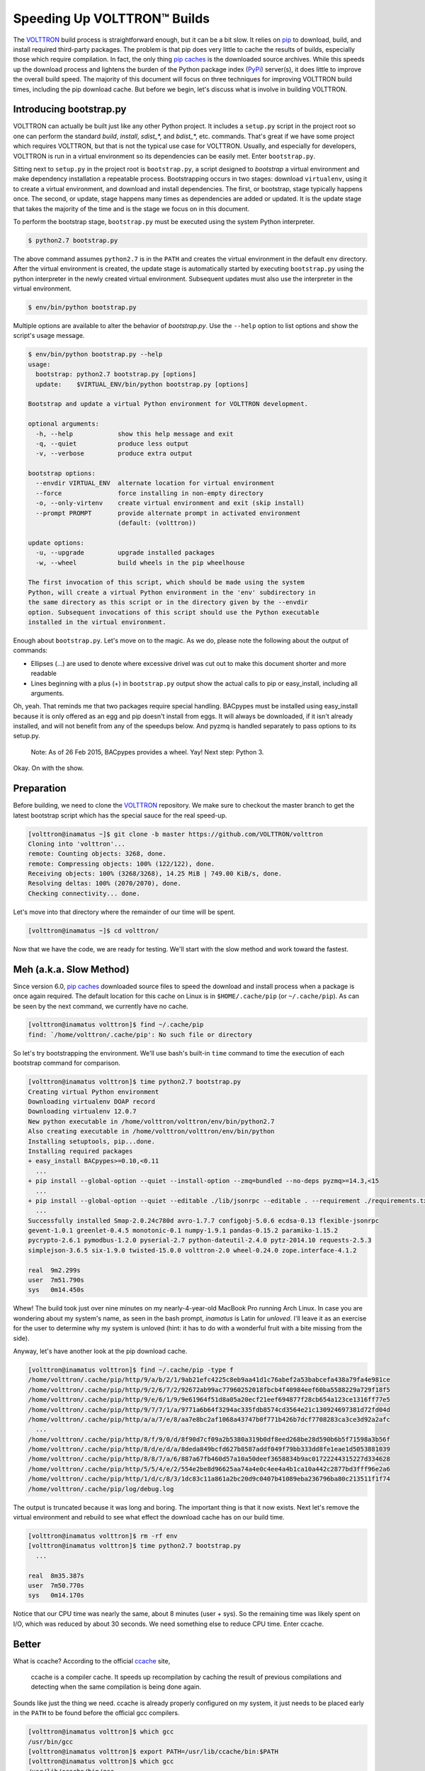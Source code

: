 .. _Speeding-Builds:

Speeding Up VOLTTRON™ Builds
============================

The VOLTTRON_ build process is straightforward enough, but it can be a bit slow. It relies on pip_ to download, build, and install required third-party packages. The problem is that pip does very little to cache the results of builds, especially those which require compilation. In fact, the only thing `pip caches`_ is the downloaded source archives. While this speeds up the download process and lightens the burden of the Python package index (PyPi_) server(s), it does little to improve the overall build speed. The majority of this document will focus on three techniques for improving VOLTTRON build times, including the pip download cache. But before we begin, let's discuss what is involve in building VOLTTRON.

.. _VOLTTRON: https://github.com/VOLTTRON/volttron
.. _pip: https://pip.pypa.io/en/latest/index.html
.. _pip caches: https://pip.pypa.io/en/latest/reference/pip_install.html#caching
.. _Pypi: https://pypi.python.org


Introducing bootstrap.py
------------------------

VOLTTRON can actually be built just like any other Python project. It includes a ``setup.py`` script in the project root so one can perform the standard *build*, *install*, *sdist_*\*, and *bdist_*\*, etc. commands. That's great if we have some project which requires VOLTTRON, but that is not the typical use case for VOLTTRON. Usually, and especially for developers, VOLTTRON is run in a virtual environment so its dependencies can be easily met. Enter ``bootstrap.py``.

Sitting next to ``setup.py`` in the project root is ``bootstrap.py``, a script designed to *bootstrap* a virtual environment and make dependency installation a repeatable process. Bootstrapping occurs in two stages: download ``virtualenv``, using it to create a virtual environment, and download and install dependencies. The first, or bootstrap, stage typically happens once. The second, or update, stage happens many times as dependencies are added or updated. It is the update stage that takes the majority of the time and is the stage we focus on in this document.

To perform the bootstrap stage, ``bootstrap.py`` must be executed using the system Python interpreter.

.. code::

  $ python2.7 bootstrap.py

The above command assumes ``python2.7`` is in the ``PATH`` and creates the virtual environment in the default ``env`` directory. After the virtual environment is created, the update stage is automatically started by executing ``bootstrap.py`` using the python interpreter in the newly created virtual environment. Subsequent updates must also use the interpreter in the virtual environment.

.. code::

  $ env/bin/python bootstrap.py

Multiple options are available to alter the behavior of *bootstrap.py*. Use the ``--help`` option to list options and show the script's usage message.

.. code::

  $ env/bin/python bootstrap.py --help
  usage: 
    bootstrap: python2.7 bootstrap.py [options]
    update:    $VIRTUAL_ENV/bin/python bootstrap.py [options]

  Bootstrap and update a virtual Python environment for VOLTTRON development.

  optional arguments:
    -h, --help            show this help message and exit
    -q, --quiet           produce less output
    -v, --verbose         produce extra output

  bootstrap options:
    --envdir VIRTUAL_ENV  alternate location for virtual environment
    --force               force installing in non-empty directory
    -o, --only-virtenv    create virtual environment and exit (skip install)
    --prompt PROMPT       provide alternate prompt in activated environment
                          (default: (volttron))

  update options:
    -u, --upgrade         upgrade installed packages
    -w, --wheel           build wheels in the pip wheelhouse

  The first invocation of this script, which should be made using the system
  Python, will create a virtual Python environment in the 'env' subdirectory in
  the same directory as this script or in the directory given by the --envdir
  option. Subsequent invocations of this script should use the Python executable
  installed in the virtual environment.
  
Enough about ``bootstrap.py``. Let's move on to the magic. As we do, please note the following about the output of commands:

* Ellipses (...) are used to denote where excessive drivel was cut out to make this document shorter and more readable
* Lines beginning with a plus (+) in ``bootstrap.py`` output show the actual calls to pip or easy_install, including all arguments.

Oh, yeah. That reminds me that two packages require special handling. BACpypes must be installed using easy_install because it is only offered as an egg and pip doesn't install from eggs. It will always be downloaded, if it isn't already installed, and will not benefit from any of the speedups below. And pyzmq is handled separately to pass options to its setup.py.

  Note: As of 26 Feb 2015, BACpypes provides a wheel. Yay! Next step: Python 3.

Okay. On with the show.


Preparation
-----------

Before building, we need to clone the VOLTTRON_ repository. We make sure to checkout the master branch to get the latest bootstrap script which has the special sauce for the real speed-up.

.. code::

  [volttron@inamatus ~]$ git clone -b master https://github.com/VOLTTRON/volttron
  Cloning into 'volttron'...
  remote: Counting objects: 3268, done.
  remote: Compressing objects: 100% (122/122), done.
  Receiving objects: 100% (3268/3268), 14.25 MiB | 749.00 KiB/s, done.
  Resolving deltas: 100% (2070/2070), done.
  Checking connectivity... done.

Let's move into that directory where the remainder of our time will be spent.

.. code::

  [volttron@inamatus ~]$ cd volttron/

Now that we have the code, we are ready for testing. We'll start with the slow method and work toward the fastest.


Meh (a.k.a. Slow Method)
------------------------

Since version 6.0, `pip caches`_ downloaded source files to speed the download and install process when a package is once again required. The default location for this cache on Linux is in ``$HOME/.cache/pip`` (or ``~/.cache/pip``). As can be seen by the next command, we currently have no cache.

.. code::

  [volttron@inamatus volttron]$ find ~/.cache/pip
  find: `/home/volttron/.cache/pip': No such file or directory

So let's try bootstrapping the environment. We'll use bash's built-in ``time`` command to time the execution of each bootstrap command for comparison.

.. code::

  [volttron@inamatus volttron]$ time python2.7 bootstrap.py
  Creating virtual Python environment
  Downloading virtualenv DOAP record
  Downloading virtualenv 12.0.7
  New python executable in /home/volttron/volttron/env/bin/python2.7
  Also creating executable in /home/volttron/volttron/env/bin/python
  Installing setuptools, pip...done.
  Installing required packages
  + easy_install BACpypes>=0.10,<0.11
    ...
  + pip install --global-option --quiet --install-option --zmq=bundled --no-deps pyzmq>=14.3,<15
    ...
  + pip install --global-option --quiet --editable ./lib/jsonrpc --editable . --requirement ./requirements.txt
    ...
  Successfully installed Smap-2.0.24c780d avro-1.7.7 configobj-5.0.6 ecdsa-0.13 flexible-jsonrpc
  gevent-1.0.1 greenlet-0.4.5 monotonic-0.1 numpy-1.9.1 pandas-0.15.2 paramiko-1.15.2
  pycrypto-2.6.1 pymodbus-1.2.0 pyserial-2.7 python-dateutil-2.4.0 pytz-2014.10 requests-2.5.3
  simplejson-3.6.5 six-1.9.0 twisted-15.0.0 volttron-2.0 wheel-0.24.0 zope.interface-4.1.2

  real  9m2.299s
  user  7m51.790s
  sys   0m14.450s

Whew! The build took just over nine minutes on my nearly-4-year-old MacBook Pro running Arch Linux. In case you are wondering about my system's name, as seen in the bash prompt, *inamatus* is Latin for *unloved*. I'll leave it as an exercise for the user to determine why my system is unloved (hint: it has to do with a wonderful fruit with a bite missing from the side).

Anyway, let's have another look at the pip download cache.

.. code::

  [volttron@inamatus volttron]$ find ~/.cache/pip -type f
  /home/volttron/.cache/pip/http/9/a/b/2/1/9ab21efc4225c8eb9aa41d1c76abef2a53babcefa438a79fa4e981ce
  /home/volttron/.cache/pip/http/9/2/6/7/2/92672ab99ac77960252018fbcb4f40984eef60ba5588229a729f18f5
  /home/volttron/.cache/pip/http/9/e/6/1/9/9e61964f51d8a05a20ecf21eef694877f28cb654a123ce1316ff77e5
  /home/volttron/.cache/pip/http/9/7/7/1/a/9771a6b64f3294ac335fdb8574cd3564e21c130924697381d72fd04d
  /home/volttron/.cache/pip/http/a/a/7/e/8/aa7e8bc2af1068a43747b0f771b426b7dcf7708283ca3ce3d92a2afc
    ...
  /home/volttron/.cache/pip/http/8/f/9/0/d/8f90d7cf09a2b5380a319b0df8eed268be28d590b6b5f71598a3b56f
  /home/volttron/.cache/pip/http/8/d/e/d/a/8deda849bcfd627b8587addf049f79bb333dd8fe1eae1d5053881039
  /home/volttron/.cache/pip/http/8/8/7/a/6/887a67fb460d57a10a50deef3658834b9ac01722244315227d334628
  /home/volttron/.cache/pip/http/5/5/4/e/2/554e2be8d96625aa74a4e0c4ee4a4b1ca10a442c2877bd3fff96e2a6
  /home/volttron/.cache/pip/http/1/d/c/8/3/1dc83c11a861a2bc20d9c0407b41089eba236796ba80c213511f1f74
  /home/volttron/.cache/pip/log/debug.log

The output is truncated because it was long and boring. The important thing is that it now exists. Next let's remove the virtual environment and rebuild to see what effect the download cache has on our build time.

.. code::

  [volttron@inamatus volttron]$ rm -rf env
  [volttron@inamatus volttron]$ time python2.7 bootstrap.py
    ...

  real  8m35.387s
  user  7m50.770s
  sys   0m14.170s

Notice that our CPU time was nearly the same, about 8 minutes (user + sys). So the remaining time was likely spent on I/O, which was reduced by about 30 seconds. We need something else to reduce CPU time. Enter ccache.


Better
------

What is ccache? According to the official ccache_ site,

  ccache is a compiler cache. It speeds up recompilation by caching the result of previous compilations and detecting when the same compilation is being done again.

.. _ccache: https://ccache.samba.org/

Sounds like just the thing we need. ccache is already properly configured on my system, it just needs to be placed early in the ``PATH`` to be found before the official gcc compilers.

.. code::

  [volttron@inamatus volttron]$ which gcc
  /usr/bin/gcc
  [volttron@inamatus volttron]$ export PATH=/usr/lib/ccache/bin:$PATH
  [volttron@inamatus volttron]$ which gcc
  /usr/lib/ccache/bin/gcc

Now to prove to ourselves that the cache will be filled during the next run, let's have a look at the cache status.

.. code::

  [volttron@inamatus volttron]$ ccache -s
  cache directory                     /home/volttron/.ccache
  primary config                      /home/volttron/.ccache/ccache.conf
  secondary config      (readonly)    /etc/ccache.conf
  cache hit (direct)                     0
  cache hit (preprocessed)               0
  cache miss                             0
  files in cache                         0
  cache size                           0.0 kB
  max cache size                       5.0 GB

The cache is indeed empty.

Nothing up my sleeve... Presto!

.. code::

  [volttron@inamatus volttron]$ rm -rf env
  [volttron@inamatus volttron]$ time python2.7 bootstrap.py
    ...

  real  6m3.496s
  user  4m57.960s
  sys   0m10.880s

One might expect a ccache build to take slightly longer than the baseline on the first build within a single project. This build completed about two minutes faster. Let's look at the ccache status to discover why.

.. code::

  [volttron@inamatus volttron]$ ccache -s
  cache directory                     /home/volttron/.ccache
  primary config                      /home/volttron/.ccache/ccache.conf
  secondary config      (readonly)    /etc/ccache.conf
  cache hit (direct)                   204
  cache hit (preprocessed)              23
  cache miss                           633
  called for link                      140
  called for preprocessing              95
  compile failed                      1139
  preprocessor error                     4
  bad compiler arguments                 5
  autoconf compile/link                103
  no input file                         19
  files in cache                      1316
  cache size                          26.1 MB
  max cache size                       5.0 GB

Ah ha. There were a total of 227 cache hits, meaning that some of the files were identical across all the built packages and the cached version could be used rather than recompiling. Let's see how subsequent builds improve with few cache misses.

.. code::

  [volttron@inamatus volttron]$ rm -rf env
  [volttron@inamatus volttron]$ time python2.7 bootstrap.py
    ...

  real  3m15.811s
  user  2m24.890s
  sys   0m7.090s

Wow! Now we're cooking with gas. Build times have been cut to nearly 1/3 of our baseline. This ccache status shows only 14 cache misses over our previous run:

.. code::

  [volttron@inamatus volttron]$ ccache -s
  cache directory                     /home/volttron/.ccache
  primary config                      /home/volttron/.ccache/ccache.conf
  secondary config      (readonly)    /etc/ccache.conf
  cache hit (direct)                  1038
  cache hit (preprocessed)              35
  cache miss                           647
  called for link                      280
  called for preprocessing             190
  compile failed                      2278
  preprocessor error                     8
  bad compiler arguments                10
  autoconf compile/link                206
  no input file                         38
  files in cache                      1365
  cache size                          35.0 MB
  max cache size                       5.0 GB

So using ccache is a big win. Anyone compiling C or C++ on a Linux system should have ccache enabled. Wait, make that *must*. Go, now, and enable it on your Linux boxen. Or maybe finish reading this and then go do it. But do it!

Best
----

Now you're thinking "how could it get any better," right? Well, it can. What if those compiled packages only needed to be rebuilt when a new version was required instead of every time they are installed.

When pip installs a package, it downloads the source and executes the packages ``setup.py`` like so: ``python setup.py install``. The install command builds the package and installs it directly into the file system. What if we could package up the build results into an archive and just extract them to the file system when the package is installed. Enter **wheel**.

pip supports the latest Python packaging format known as wheel. Typically this just means that it can install packages in the `wheel format`_. However, if the wheel_ package is installed, pip can also `build wheels`_ from source, executing ``python setup.py bdist_wheel``. By default, wheels are placed in the *wheelhouse* directory in the current working directory. But we can alter that location by setting an environment variable (read more on configuring pip here_).

.. _wheel format: http://wheel.readthedocs.org/en/latest
.. _wheel: https://pypi.python.org/pypi/wheel
.. _build wheels: https://pip.pypa.io/en/latest/reference/pip_wheel.html

.. code::

  [volttron@inamatus volttron]$ export PIP_WHEEL_DIR=$HOME/.cache/pip/wheelhouse

We also need to tell pip to look for the wheels, again using an environment variable. The directory needs to exist because while the wheel command will create the directory when creating the packages, pip may try to search the directory first.

.. code::

  [volttron@inamatus volttron]$ export PIP_FIND_LINKS=file://$PIP_WHEEL_DIR
  [volttron@inamatus volttron]$ mkdir $PIP_WHEEL_DIR

So to get this all working, bootstrapping now has to occur in three steps: install the virtual environment, build the wheels, and install the requirements. ``bootstrap.py`` takes options that control its behavior. The first pass requires the ``-o`` or ``--only-virtenv`` option to stop bootstrap after installing the virtual environment and prevent the update stage.

.. code::

  [volttron@inamatus volttron]$ rm -rf env
  [volttron@inamatus volttron]$ time python2.7 bootstrap.py --only-virtenv
  Creating virtual Python environment
  Downloading virtualenv DOAP record
  Downloading virtualenv 12.0.7
  New python executable in /home/volttron/volttron/env/bin/python2.7
  Also creating executable in /home/volttron/volttron/env/bin/python
  Installing setuptools, pip...done.

  real  0m3.866s
  user  0m1.480s
  sys   0m0.230s

The second step requires the ``-w`` or ``--wheel`` option to build the wheels. Because the virtual environment already exists, ``bootstrap.py`` must be called with the virtual environment Python, not the system Python.

.. code::

  [volttron@inamatus volttron]$ time env/bin/python bootstrap.py --wheel
  Building required packages
  + pip install --global-option --quiet wheel
    ...
  + pip wheel --global-option --quiet --build-option --zmq=bundled --no-deps pyzmq>=14.3,<15
    ...
  + pip wheel --global-option --quiet --editable ./lib/jsonrpc --editable . --requirement ./requirements.txt
    ...
    Destination directory: /home/volttron/.cache/pip/wheelhouse
  Successfully built numpy pandas gevent monotonic pymodbus simplejson Smap greenlet pycrypto
  twisted pyserial configobj avro zope.interface

  real  3m15.431s
  user  2m17.980s
  sys   0m5.630s

It took 3.25 minutes to build the wheels (with ccache still enabled). Repeating this command results in nothing new being compiled and takes only 4 seconds. Only new versions of packages meeting the requirements will be built.

.. code::

  [volttron@inamatus volttron]$ time env/bin/python bootstrap.py --wheel
  Building required packages
    ...
  Skipping numpy, due to already being wheel.
  Skipping pandas, due to already being wheel.
  Skipping python-dateutil, due to already being wheel.
  Skipping requests, due to already being wheel.
  Skipping flexible-jsonrpc, due to being editable
  Skipping pyzmq, due to already being wheel.
  Skipping gevent, due to already being wheel.
  Skipping monotonic, due to already being wheel.
  Skipping paramiko, due to already being wheel.
  Skipping pymodbus, due to already being wheel.
  Skipping setuptools, due to already being wheel.
  Skipping simplejson, due to already being wheel.
  Skipping Smap, due to already being wheel.
  Skipping wheel, due to already being wheel.
  Skipping volttron, due to being editable
  Skipping pytz, due to already being wheel.
  Skipping six, due to already being wheel.
  Skipping greenlet, due to already being wheel.
  Skipping ecdsa, due to already being wheel.
  Skipping pycrypto, due to already being wheel.
  Skipping pyserial, due to already being wheel.
  Skipping twisted, due to already being wheel.
  Skipping configobj, due to already being wheel.
  Skipping avro, due to already being wheel.
  Skipping zope.interface, due to already being wheel.

  real	0m3.998s
  user	0m3.580s
  sys	0m0.360s

And let's see what is in the wheelhouse.

.. code::

  [volttron@inamatus volttron]$ ls ~/.cache/pip/wheelhouse
  Smap-2.0.24c780d-py2-none-any.whl
  Twisted-15.0.0-cp27-none-linux_x86_64.whl
  avro-1.7.7-py2-none-any.whl
  configobj-5.0.6-py2-none-any.whl
  ecdsa-0.13-py2.py3-none-any.whl
  gevent-1.0.1-cp27-none-linux_x86_64.whl
  greenlet-0.4.5-cp27-none-linux_x86_64.whl
  monotonic-0.1-py2-none-any.whl
  numpy-1.9.1-cp27-none-linux_x86_64.whl
  pandas-0.15.2-cp27-none-linux_x86_64.whl
  paramiko-1.15.2-py2.py3-none-any.whl
  pycrypto-2.6.1-cp27-none-linux_x86_64.whl
  pymodbus-1.2.0-py2-none-any.whl
  pyserial-2.7-py2-none-any.whl
  python_dateutil-2.4.0-py2.py3-none-any.whl
  pytz-2014.10-py2.py3-none-any.whl
  pyzmq-14.5.0-cp27-none-linux_x86_64.whl
  requests-2.5.3-py2.py3-none-any.whl
  setuptools-12.2-py2.py3-none-any.whl
  simplejson-3.6.5-cp27-none-linux_x86_64.whl
  six-1.9.0-py2.py3-none-any.whl
  wheel-0.24.0-py2.py3-none-any.whl
  zope.interface-4.1.2-cp27-none-linux_x86_64.whl

Now ``bootstrap.py`` can be run without options to complete the bootstrap process, again using the virtual environment Python.

.. code::

  [volttron@inamatus volttron]$ time env/bin/python bootstrap.py
  Installing required packages
  + easy_install BACpypes>=0.10,<0.11
    ...
  + pip install --global-option --quiet --install-option --zmq=bundled --no-deps pyzmq>=14.3,<15
    ...
  + pip install --global-option --quiet --editable ./lib/jsonrpc --editable . --requirement ./requirements.txt
    ...
  Successfully installed Smap-2.0.24c780d avro-1.7.7 configobj-5.0.6 ecdsa-0.13 flexible-jsonrpc
  gevent-1.0.1 greenlet-0.4.5 monotonic-0.1 numpy-1.9.1 pandas-0.15.2 paramiko-1.15.2
  pycrypto-2.6.1 pymodbus-1.2.0 pyserial-2.7 python-dateutil-2.4.0 pytz-2014.10 requests-2.5.3
  simplejson-3.6.5 six-1.9.0 twisted-15.0.0 volttron-2.0 zope.interface-4.1.2

  real  0m11.137s
  user  0m8.930s
  sys   0m0.950s

Installing from wheels completes in only 11 seconds. And if we blow away the environment and bootstrap again, it takes under 15 seconds.

.. code::

  [volttron@inamatus volttron]$ rm -rf env
  [volttron@inamatus volttron]$ time python2.7 bootstrap.py
    ...

  real  0m14.644s
  user  0m10.380s
  sys   0m1.240s

Building a clean environment now occurs in less than 15 seconds instead of the 9 minute baseline. That, my friends, is fast.


Why care?
---------

The average VOLTTRON developer probably won't care or see much benefit from the wheel optimization. The typical developer workflow does not include regularly removing the virtual environment and rebuilding. This is, however, very important for continuous integration (CI). With CI, a build server should check out a fresh copy of the source code, build it in a clean environment, and perform unit tests, notifying offending users when their changes break things. Ideally, notification of breakage should happen as soon as possible. We just shaved nearly nine minutes off the turnaround time.  It also reduces the load on a shared CI build server, which is nice for everyone.


Taking it further
-----------------

Two additional use cases present themselves: offline installs and shared builds.


Offline Installs
++++++++++++++++

Let's say we have a system that is not connected to the Internet and, therefore, cannot download packages from PyPi_ or any other package index. Or perhaps it doesn't have a suitable compiler. Wheels can be built on another *similar*, connected system and transferred by USB drive to the offline system, where they can then be installed. Note that the architecture must be identical and the OS must be very similar between the two systems for this to work.

If the two systems differ too much for a compatible binary build and the offline system has a suitable compiler, then source files can be copied from the pip download cache and transferred from the online system to the offline system for building.


Shared Builds
+++++++++++++

If many developers are working on the same project, why not share the results of a build with the rest of the team? Here are some ideas to make it work:

* Put wheels on a shared network drive
* Run a private package index server (maybe with pypiserver_)
* Expose CI built wheels using Apache, Nginx, or SimpleHTTPServer_

.. _pypiserver: https://pypi.python.org/pypi/pypiserver
.. _SimpleHTTPServer: https://docs.python.org/2.7/library/simplehttpserver.html#module-SimpleHTTPServer


Issues
------

Here are some of the issues/drawbacks to the methods described above and some possible solutions.

* Configuring pip using environment variables

  No worries. Pip uses configuration files too. And a benefit to using them is that it makes all these wheels available to other Python projects you may be working on, and vise versa.

  .. code::

    # /home/volttron/.config/pip/pip.conf
    [global]
    wheel-dir = /home/volttron/.cache/pip/wheelhouse
    find-links = file:///home/volttron/.cache/pip/wheelhouse

  Find more on configuring pip here_.

  .. _here: https://pip.pypa.io/en/latest/user_guide.html#configuration

* pip does not clean the wheelhouse

  This is not a deal-breaker. The wheel directory can just be removed and it will be recreated. Or a script can be used to remove all but the latest versions of packages.

* Requires an additional step or two

  That's the price for speed. But it can be mitigated by writing a script or bash alias to perform the steps.


Conclusion
----------

Here is a quick summary of the build times executed above:

=======================  ======  ======
        Method           Time (minutes)
-----------------------  --------------
Each builds on previous   CPU    Total
=======================  ======  ======
baseline                  8:07    9:02
with download cache       8:05    8:35
ccache, first run         5:09    6:03
ccache, subsequent runs   2:32    3:16
wheel, first run          2:35    3:30
wheel, subsequent runs    0:12    0:15
=======================  ======  ======

Not everyone cares about build times, but for those who do, pre-building Python wheels is a great way to improve install times. At a very minimum, every Python developer installing compiled packages will benefit from using ccache.

The techniques used in this document aren't just for VOLTTRON, either. They are generally useful for all moderately sized Python projects.

If you haven't installed ccache yet, go do it. There is no excuse.

.. vim: ft=rst spell wrap:
